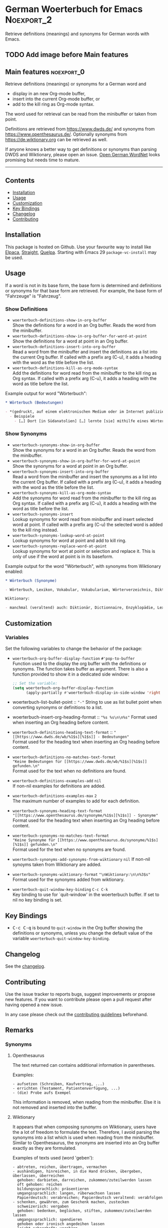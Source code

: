 #+STARTUP: showall

* German Woerterbuch for Emacs                                   :Noexport_2:

[[https://www.gnu.org/licenses/gpl-3.0][https://img.shields.io/badge/License-GPL%20v3-blue.svg]] [[https://github.com/hubisan/woerterbuch/actions/workflows/tests.yml][https://github.com/hubisan/woerterbuch/actions/workflows/tests.yml/badge.svg]]

Retrieve definitions (meanings) and synonyms for German words with Emacs.

** TODO Add image before Main features

** Main features                                                :noexport_0:

Retrieve definitions (meanings) or synonyms for a German word and
- display in an new Org-mode buffer,
- insert into the current Org-mode buffer, or
- add to the kill ring as Org-mode syntax.

The word used for retrieval can be read from the minibuffer or taken from point.

Definitions are retrieved from [[https://www.dwds.de/]] and synonyms from [[https://www.openthesaurus.de/]]. Optionally synonyms from https://de.wiktionary.org can be retrieved as well.

If anyone knows a better way to get definitions or synonyms than parsing DWDS and Wiktionary, please open an issue. [[https://github.com/hdaSprachtechnologie/odenet][Open German WordNet]] looks promising but needs time to mature.

-----

** Contents

- [[#installation][Installation]]
- [[#usage][Usage]]
- [[#customization][Customization]]
- [[#key-bindings][Key Bindings]]
- [[#changelog][Changelog]]
- [[#contributing][Contributing]]

** Installation
:PROPERTIES:
:CUSTOM_ID: installation
:END:

# Describe how to install this package.

This package is hosted on Github. Use your favourite way to install like [[https://github.com/progfolio/elpaca][Elpaca]], [[https://github.com/radian-software/straight.el][Straight]], [[https://github.com/quelpa/quelpa][Quelpa]]. Starting with Emacs 29 ~package-vc-install~ may be used.

** Usage
:PROPERTIES:
:CUSTOM_ID: usage
:END:

If a word is not in its base form, the base form is determined and definitions or synonyms for that base form are retrieved. For example, the base form of "Fahrzeuge" is "Fahrzeug".

*** Show Definitions

- ~woerterbuch-definitions-show-in-org-buffer~ \\
  Show the definitions for a word in an Org buffer. Reads the word from the minibuffer.
- ~woerterbuch-definitions-show-in-org-buffer-for-word-at-point~ \\
  Show the definitions for a word at point in an Org buffer.
- ~woerterbuch-definitions-insert-into-org-buffer~ \\
  Read a word from the minibuffer and insert the definitions as a list into the current Org buffer. If called with a prefix arg (C-u), it adds a heading with the word as the title before the list.
- ~woerterbuch-definitions-kill-as-org-mode-syntax~ \\
  Add the definitions for word read from the minibuffer to the kill ring as Org syntax. If called with a prefix arg (C-u), it adds a heading with the word as title before the list.

Example output for word "Wörterbuch":

#+BEGIN_SRC org
  ,* Wörterbuch (Bedeutungen)

  - *(gedruckt, auf einem elektronischen Medium oder im Internet publiziertes) Nachschlagewerk mit nach bestimmten Gesichtspunkten ausgewählten und erläuterten Stichwörtern, meist mit Informationen zu ihrer Form, ihrer Bedeutung und ihrem Gebrauch*
    - Beispiele
      - […] Dort [in Südanatolien] […] lernte [sie] mithilfe eines Wörterbuchs Türkisch.
#+END_SRC

*** Show Synonyms

- ~woerterbuch-synonyms-show-in-org-buffer~ \\
  Show the synonyms for a word in an Org buffer. Reads the word from the minibuffer.
- ~woerterbuch-synonyms-show-in-org-buffer-for-word-at-point~ \\
  Show the synonyms for a word at point in an Org buffer.
- ~woerterbuch-synonyms-insert-into-org-buffer~ \\
  Read a word from the minibuffer and insert the synonyms as a list into the current Org buffer. If called with a prefix arg (C-u), it adds a heading with the word as the title before the list.
- ~woerterbuch-synonyms-kill-as-org-mode-syntax~ \\
  Add the synonyms for word read from the minibuffer to the kill ring as Org syntax. If called with a prefix arg (C-u), it adds a heading with the word as title before the list.
- ~woerterbuch-synonyms-insert~ \\
  Lookup synonyms for word read from minibuffer and insert selected word at point. If called with a prefix arg (C-u) the selected word is added to the kill ring instead.
- ~woerterbuch-synonyms-lookup-word-at-point~ \\
  Lookup synonyms for word at point and add to kill ring. 
- ~woerterbuch-synonyms-replace-word-at-point~ \\
  Lookup synonyms for wort at point or selection and replace it. This is only of use if the word at point is in its baseform.

Example output for the word "Wörterbuch", with synonyms from Wiktionary enabled:

 #+BEGIN_SRC org
   ,* Wörterbuch (Synonyme)

   - Wörterbuch, Lexikon, Vokabular, Vokabularium, Wörterverzeichnis, Diktionär

   Wiktionary:

   - manchmal (veraltend) auch: Diktionär, Dictionnaire, Enzyklopädie, Lexikon, Thesaurus
 #+END_SRC

** Customization
:PROPERTIES:
:CUSTOM_ID: customization
:END:

*** Variables

Set the following variables to change the behavior of the package:

- ~woerterbuch-org-buffer-display-function~  ~#'pop-to-buffer~ \\
  Function used to the display the org buffer with the definitions or synonyms. The function takes buffer as argument. There is also a function provided to show it in a dedicated side window: 
  #+BEGIN_SRC emacs-lisp
    ;; Set the variable:
    (setq woerterbuch-org-buffer-display-function
          (apply-partially #'woerterbuch-display-in-side-window 'right 80))
  #+END_SRC
- woerterbuch-list-bullet-point :: ~"-"~ String to use as list bullet point when converting synonyms or definitions to a list.
- woerterbuch-insert-org-heading-format :: ~"%s %s\n\n%s"~ Format used when inserting an Org heading before content.
- ~woerterbuch-definitions-heading-text-format~ ::
  ~"[[https://www.dwds.de/wb/%1$s][%1$s]] - Bedeutungen"~ \\
  Format used for the heading text when inserting an Org heading before content.
- ~woerterbuch-definitions-no-matches-text-format~ \\
  ~"Keine Bedeutungen für [[https://www.dwds.de/wb/%1$s][%1$s]] gefunden.\n"~ \\
  Format used for the text when no definitions are found.
- ~woerterbuch-definitions-examples-add~ ~nil~ \\
  If non-nil examples for definitions are added.
- ~woerterbuch-definitions-examples-max~ ~2~ \\
  The maximum number of examples to add for each definition.
- ~woerterbuch-synonyms-heading-text-format~  \\
  ~"[[https://www.openthesaurus.de/synonyme/%1$s][%1$s]] - Synonyme"~ \\
  Format used for the heading text when inserting an Org heading before content.
- ~woerterbuch-synonyms-no-matches-text-format~ \\
  ~"Keine Synonyme für [[https://www.openthesaurus.de/synonyme/%1$s][%1$s]] gefunden.\n"~ \\
  Format used for the text when no synonyms are found.
- ~woerterbuch-synonyms-add-synonyms-from-wiktionary~ ~nil~
  If non-nil synoyms taken from Wiktionary are added.
- ~woerterbuch-synonyms-wiktionary-format~ ~"\nWiktionary:\n\n%3$s"~ \\
  Format used for the synonyms added from wiktionary.
- ~woerterbuch-quit-window-key-binding~ ~C-c C-k~ \\
  Key binding to use for `quit-window' in the woerterbuch buffer. If set to nil no key binding is set.

** Key Bindings
:PROPERTIES:
:CUSTOM_ID: key-bindings
:END:

- @@html:<kbd>@@C-c C-q@@html:</kbd>@@ is bound to ~quit-window~ in the Org buffer showing the definitions or synonyms, unless you change the default value of the variable ~woerterbuch-quit-window-key-binding~.

** Changelog
:PROPERTIES:
:CUSTOM_ID: changelog
:END:

See the [[./CHANGELOG.org][changelog]].

** Contributing
:PROPERTIES:
:CUSTOM_ID: contributing
:END:

Use the issue tracker to reports bugs, suggest improvements or propose new features. If you want to contribute please open a pull request after having opened a new issue.

In any case please check out the [[./CONTRIBUTING.org::*Contributing][contributing guidelines]] beforehand.

** Remarks

*** Synonyms

**** Openthesaurus

The text returned can contains additional information in parentheses.

Examples:

#+BEGIN_EXAMPLE
- aufsetzen (Schreiben, Kaufvertrag, ...)
- errichten (Testament, Patientenverfügung, ...)
- (die) Probe aufs Exempel
#+END_EXAMPLE

This information is removed, when reading from the minibuffer. Else it is not removed and inserted into the buffer.

**** Wiktionary

It appears that when composing synonyms on Wiktionary, users have the a lot of freedom to formulate the text. Therefore, I avoid parsing the synonyms into a list which is used when reading from the minibuffer. Similar to Openthesaurus, the synonyms are inserted into an Org buffer exactly as they are formulated.

Examples of texts used (word 'geben'):

#+BEGIN_EXAMPLE
- abtreten, reichen, übertragen, vermachen
- aushändigen, hinreichen, in die Hand drücken, übergeben, überlassen, überreichen
  gehoben: darbieten, darreichen, zukommen/zuteilwerden lassen
  oft gehoben: reichen
  bildungssprachlich: präsentieren
  umgangssprachlich: langen, rüberwachsen lassen
  Papierdeutsch: verabreichen; Papierdeutsch veraltend: verabfolgen
- schenken, gewähren, zum Geschenk machen, zustecken
  schweizerisch: vergaben
  gehoben: bedenken, beglücken, stiften, zukommen/zuteilwerden lassen
  umgangssprachlich: spendieren
  gehoben oder ironisch angedeihen lassen
  leicht scherzhaft: verehren
  veraltet: zueignen
#+END_EXAMPLE
